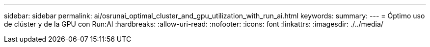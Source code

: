 ---
sidebar: sidebar 
permalink: ai/osrunai_optimal_cluster_and_gpu_utilization_with_run_ai.html 
keywords:  
summary:  
---
= Óptimo uso de clúster y de la GPU con Run:AI
:hardbreaks:
:allow-uri-read: 
:nofooter: 
:icons: font
:linkattrs: 
:imagesdir: ./../media/


